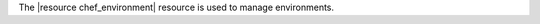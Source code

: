 .. The contents of this file are included in multiple topics.
.. This file should not be changed in a way that hinders its ability to appear in multiple documentation sets.

The |resource chef_environment| resource is used to manage environments.
